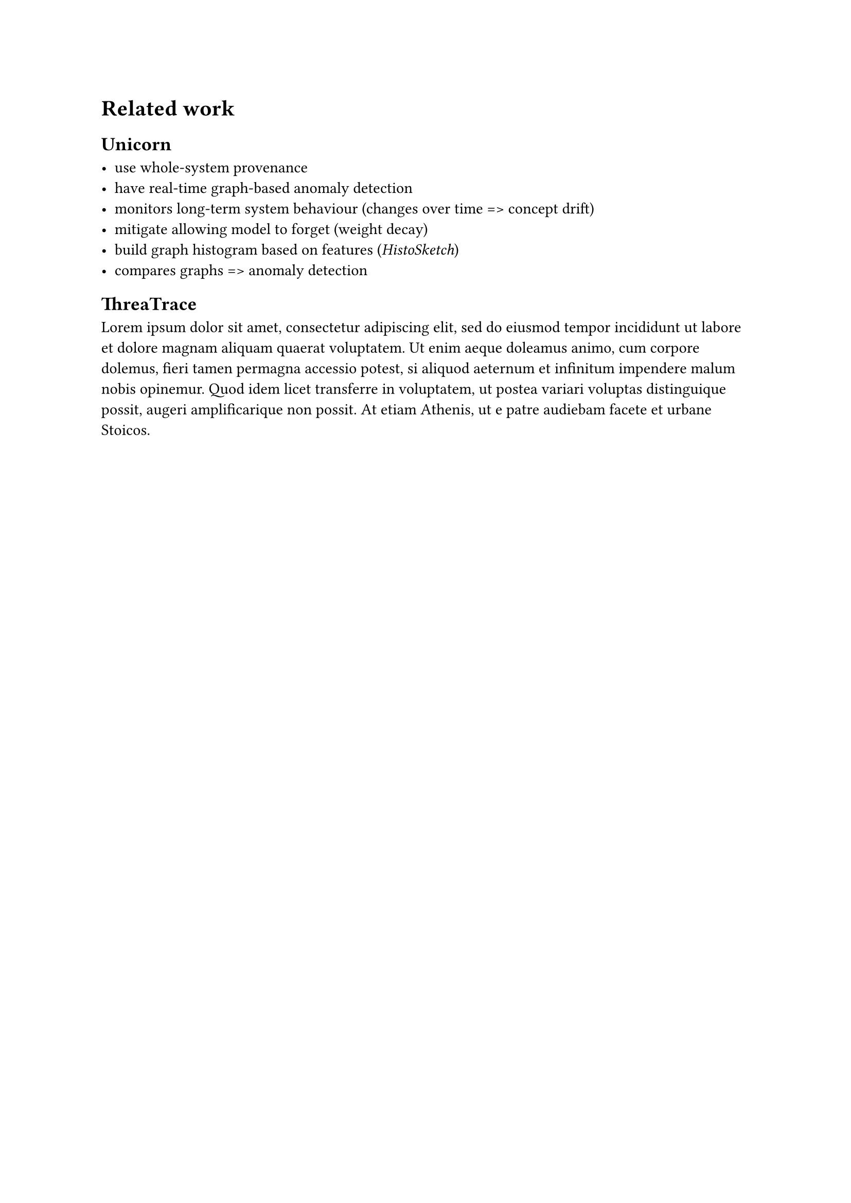 = Related work <sec-related-work>

== Unicorn <sec-unicorn>

- use whole-system provenance
- have real-time graph-based anomaly detection
- monitors long-term system behaviour (changes over time => concept drift)
- mitigate allowing model to forget (weight decay)
- build graph histogram based on features (_HistoSketch_)
- compares graphs => anomaly detection

// original concept
// https://www.ndss-symposium.org/ndss-paper/unicorn-runtime-provenance-based-detector-for-advanced-persistent-threats/

== ThreaTrace <sec-thretrace>
#lorem(70)

// original concept
// https://ieeexplore.ieee.org/document/9899459

